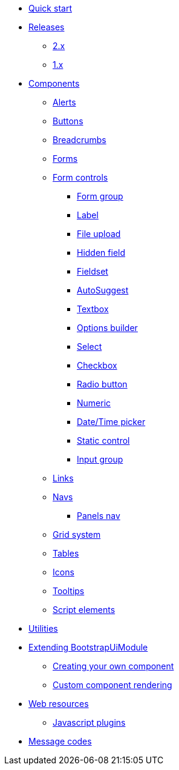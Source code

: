* xref:quick-start.adoc[Quick start]
* xref:releases/index.adoc[Releases]
** xref:releases/2.x.adoc[2.x]
** xref:releases/1.x.adoc[1.x]

* xref:components/index.adoc[Components]
** xref:components/alerts.adoc[Alerts]
** xref:components/buttons.adoc[Buttons]
** xref:components/breadcrumbs.adoc[Breadcrumbs]
** xref:components/forms.adoc[Forms]
** xref:components/form-controls/index.adoc[Form controls]
*** xref:components/form-controls/form-group.adoc[Form group]
*** xref:components/form-controls/label.adoc[Label]
*** xref:components/form-controls/file-upload.adoc[File upload]
*** xref:components/form-controls/hidden.adoc[Hidden field]
*** xref:components/form-controls/fieldset.adoc[Fieldset]
*** xref:components/form-controls/auto-suggest.adoc[AutoSuggest]
*** xref:components/form-controls/textbox.adoc[Textbox]
*** xref:components/form-controls/options.adoc[Options builder]
*** xref:components/form-controls/select.adoc[Select]
*** xref:components/form-controls/checkbox.adoc[Checkbox]
*** xref:components/form-controls/radio.adoc[Radio button]
*** xref:components/form-controls/numeric.adoc[Numeric]
*** xref:components/form-controls/datetime.adoc[Date/Time picker]
*** xref:components/form-controls/static-control.adoc[Static control]
*** xref:components/form-controls/input-group.adoc[Input group]
** xref:components/links.adoc[Links]
** xref:components/navs.adoc[Navs]
*** xref:components/panels-nav.adoc[Panels nav]
** xref:components/grid-system.adoc[Grid system]
** xref:components/tables.adoc[Tables]
** xref:components/icons.adoc[Icons]
** xref:components/tooltips.adoc[Tooltips]
** xref:components/script.adoc[Script elements]

* xref:utilities/index.adoc[Utilities]

* xref:extending/index.adoc[Extending BootstrapUiModule]
** xref:extending/creating-your-own-component.adoc[Creating your own component]
** xref:extending/custom-component-rendering.adoc[Custom component rendering]

* xref:web-resources/index.adoc[Web resources]
** xref:web-resources/index.adoc#bootstrapui-javascript[Javascript plugins]

* xref:message-codes.adoc[Message codes]
